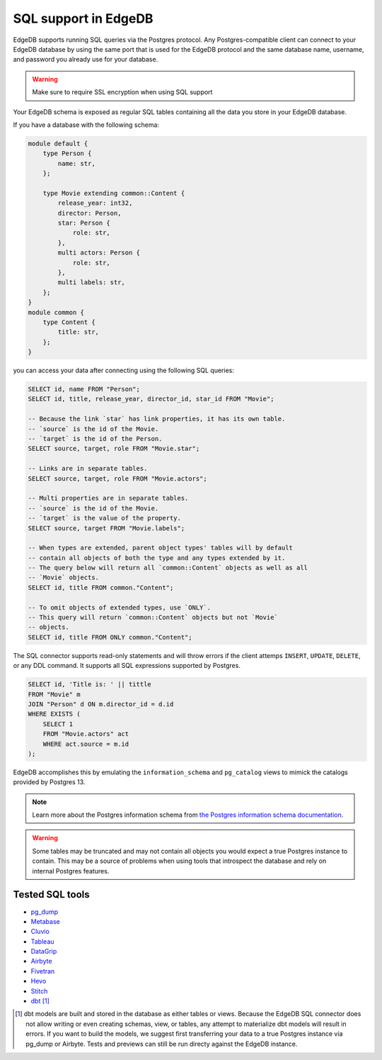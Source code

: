 .. versionadded:: 3.0

.. _ref_sql_support:

=====================
SQL support in EdgeDB  
=====================

EdgeDB supports running SQL queries via the Postgres protocol. Any
Postgres-compatible client can connect to your EdgeDB database by using the
same port that is used for the EdgeDB protocol and the same database name,
username, and password you already use for your database.

.. warning::

    Make sure to require SSL encryption when using SQL support

Your EdgeDB schema is exposed as regular SQL tables containing all the data you
store in your EdgeDB database. 

If you have a database with the following schema: 

.. code-block:: sdl

    module default {
        type Person {
            name: str,
        };

        type Movie extending common::Content {
            release_year: int32,
            director: Person,
            star: Person {
                role: str,
            },
            multi actors: Person {
                role: str,
            },
            multi labels: str,
        };
    }
    module common {
        type Content {
            title: str,
        };
    }

you can access your data after connecting using the following SQL queries:

.. code-block:: sql

    SELECT id, name FROM "Person";
    SELECT id, title, release_year, director_id, star_id FROM "Movie";

    -- Because the link `star` has link properties, it has its own table.
    -- `source` is the id of the Movie.
    -- `target` is the id of the Person.
    SELECT source, target, role FROM "Movie.star";

    -- Links are in separate tables.
    SELECT source, target, role FROM "Movie.actors";

    -- Multi properties are in separate tables.
    -- `source` is the id of the Movie.
    -- `target` is the value of the property.
    SELECT source, target FROM "Movie.labels";

    -- When types are extended, parent object types' tables will by default
    -- contain all objects of both the type and any types extended by it.
    -- The query below will return all `common::Content` objects as well as all
    -- `Movie` objects.
    SELECT id, title FROM common."Content";

    -- To omit objects of extended types, use `ONLY`.
    -- This query will return `common::Content` objects but not `Movie`
    -- objects.
    SELECT id, title FROM ONLY common."Content";

The SQL connector supports read-only statements and will throw errors if the
client attemps ``INSERT``, ``UPDATE``, ``DELETE``, or any DDL command. It
supports all SQL expressions supported by Postgres.

.. code-block:: sql

    SELECT id, 'Title is: ' || tittle
    FROM "Movie" m
    JOIN "Person" d ON m.director_id = d.id
    WHERE EXISTS (
        SELECT 1
        FROM "Movie.actors" act
        WHERE act.source = m.id
    );

EdgeDB accomplishes this by emulating the ``information_schema`` and
``pg_catalog`` views to mimick the catalogs provided by Postgres 13.

.. note::

    Learn more about the Postgres information schema from `the Postgres
    information schema documentation
    <https://www.postgresql.org/docs/13/information-schema.html>`_.

.. warning::

    Some tables may be truncated and may not contain all objects you would
    expect a true Postgres instance to contain. This may be a source of
    problems when using tools that introspect the database and rely on internal
    Postgres features.

Tested SQL tools
================

- `pg_dump <https://www.postgresql.org/docs/13/app-pgdump.html>`_
- `Metabase <https://www.metabase.com/>`_
- `Cluvio <https://www.cluvio.com/>`_
- `Tableau <https://www.tableau.com/>`_
- `DataGrip <https://www.jetbrains.com/datagrip/>`_
- `Airbyte <https://airbyte.com/>`_
- `Fivetran <https://www.fivetran.com/>`_
- `Hevo <https://hevodata.com/>`_
- `Stitch <https://www.stitchdata.com/>`_
- `dbt <https://www.getdbt.com/>`_ [#]_


.. [#] dbt models are built and stored in the database as either tables or
   views. Because the EdgeDB SQL connector does not allow writing or even
   creating schemas, view, or tables, any attempt to materialize dbt models
   will result in errors. If you want to build the models, we suggest first
   transferring your data to a true Postgres instance via pg_dump or Airbyte.
   Tests and previews can still be run directy against the EdgeDB instance.
